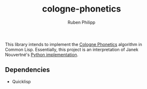 #+title: cologne-phonetics
#+author: Ruben Philipp


This library intends to implement the [[https://de.wikipedia.org/wiki/Kölner_Phonetik][Cologne Phonetics]] algorithm in Common Lisp.
Essentially, this project is an interpretation of Janek Nouvertné's [[https://github.com/provinzkraut/cologne_phonetics][Python implementation]].


** Dependencies

- Quicklisp
